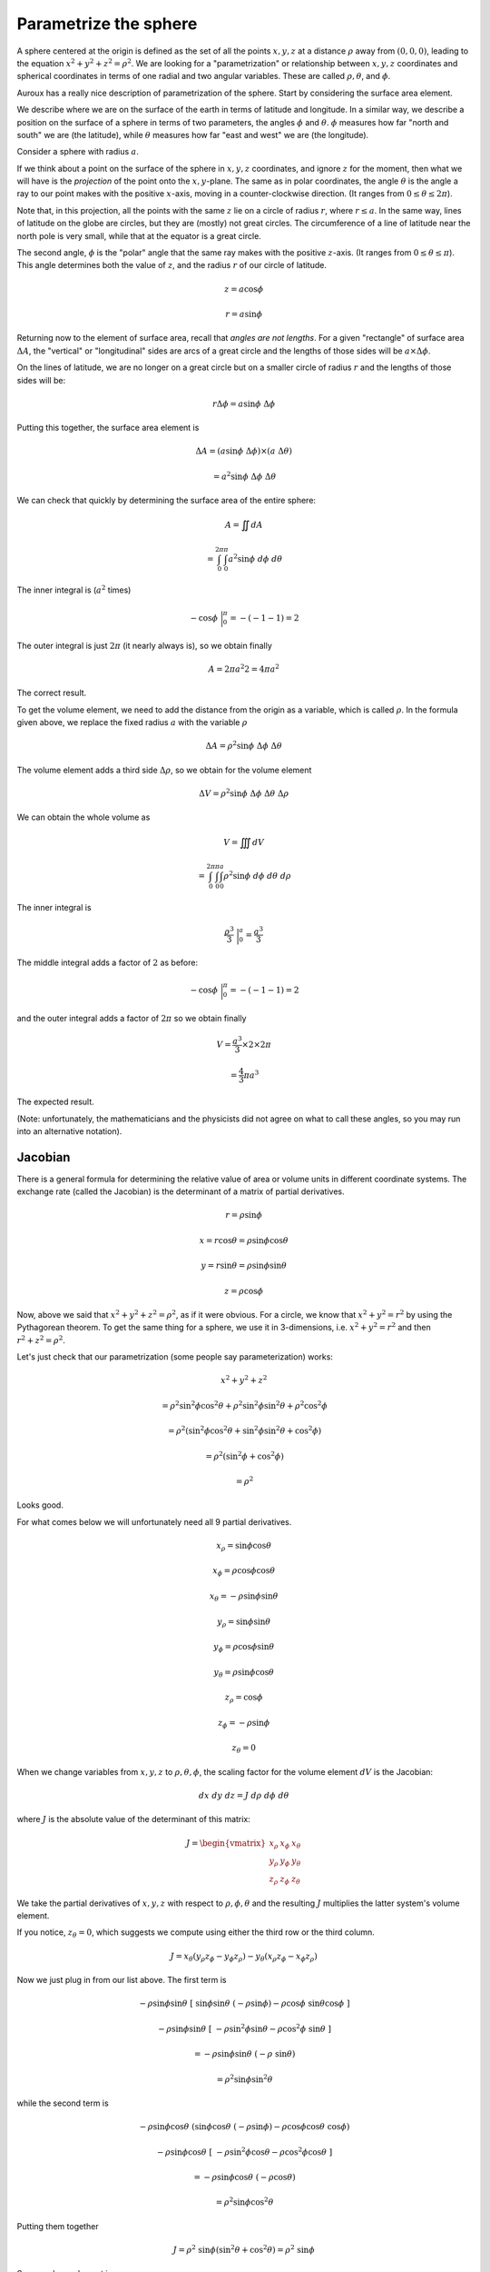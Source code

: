 .. _parametrize-sphere:

######################
Parametrize the sphere
######################

A sphere centered at the origin is defined as the set of all the points :math:`x,y,z` at a distance :math:`\rho` away from :math:`(0,0,0)`, leading to the equation :math:`x^2 + y^2 + z^2 = \rho^2`.  We are looking for a "parametrization" or relationship between :math:`x,y,z` coordinates and spherical coordinates in terms of one radial and two angular variables.  These are called :math:`\rho, \theta`, and :math:`\phi`.

Auroux has a really nice description of parametrization of the sphere.  Start by considering the surface area element.

We describe where we are on the surface of the earth in terms of latitude and longitude.  In a similar way, we describe a position on the surface of a sphere in terms of two parameters, the angles :math:`\phi` and :math:`\theta`.  :math:`\phi` measures how far "north and south" we are (the latitude), while :math:`\theta` measures how far "east and west" we are (the longitude).

.. image:: /figs/latitude-longitude.png
   :scale: 50 %

Consider a sphere with radius :math:`a`. 

If we think about a point on the surface of the sphere in :math:`x,y,z` coordinates, and ignore :math:`z` for the moment, then what we will have is the *projection* of the point onto the :math:`x,y`-plane.  The same as in polar coordinates, the angle :math:`\theta` is the angle a ray to our point makes with the positive :math:`x`-axis, moving in a counter-clockwise direction.  (It ranges from :math:`0 \le \theta \le 2 \pi`).

Note that, in this projection, all the points with the same :math:`z` lie on a circle of radius :math:`r`, where :math:`r \le a`.  In the same way, lines of latitude on the globe are circles, but they are (mostly) not great circles.  The circumference of a line of latitude near the north pole is very small, while that at the equator is a great circle.

.. image:: /figs/spherical-projection.png
   :scale: 50 %

The second angle, :math:`\phi` is the "polar" angle that the same ray makes with the positive :math:`z`-axis.  (It ranges from :math:`0 \le \theta \le \pi`).  This angle determines both the value of :math:`z`, and the radius :math:`r` of our circle of latitude.

.. math::

    z = a \cos \phi
    
    r = a \sin \phi
    
.. image:: /figs/latitude-projection.png
   :scale: 50 %

Returning now to the element of surface area, recall that *angles are not lengths*.  For a given "rectangle" of surface area :math:`\Delta A`, the "vertical" or "longitudinal" sides are arcs of a great circle and the lengths of those sides will be :math:`a \times \Delta \phi`.

On the lines of latitude, we are no longer on a great circle but on a smaller circle of radius :math:`r` and the lengths of those sides will be:

.. math::

    r \Delta \phi = a \sin \phi \ \Delta \phi

Putting this together, the surface area element is

.. math::

    \Delta A = (a \sin \phi \ \Delta \phi) \times (a \ \Delta \theta)
    
    = a^2 \sin \phi \ \Delta \phi \ \Delta \theta

We can check that quickly by determining the surface area of the entire sphere:

.. math::

    A = \iint dA
    
    = \int_0^{2 \pi} \int_0^{\pi} a^2 \sin \phi \ d \phi \ d \theta

The inner integral is (:math:`a^2` times)

.. math::

    - \cos \phi \ \bigg |_0^{\pi} = -(-1 - 1) = 2

The outer integral is just :math:`2 \pi` (it nearly always is), so we obtain finally

.. math::

    A = 2 \pi a^2 2 = 4 \pi a^2

The correct result.

To get the volume element, we need to add the distance from the origin as a variable, which is called :math:`\rho`.  In the formula given above, we replace the fixed radius :math:`a` with the variable :math:`\rho`

.. math::

    \Delta A = \rho^2 \sin \phi \ \Delta \phi \ \Delta \theta

The volume element adds a third side :math:`\Delta \rho`, so we obtain for the volume element

.. math::

    \Delta V = \rho^2 \sin \phi \ \Delta \phi \ \Delta \theta \ \Delta \rho

.. image:: /figs/sphcoord.png
   :scale: 50 %

We can obtain the whole volume as

.. math::

    V = \iiint dV
    
    = \int_0^{2 \pi} \int_0^{\pi} \int_0^{a} \rho^2 \sin \phi \ d \phi \ d \theta \ d \rho
    
The inner integral is 

.. math::

    \frac{\rho^3}{3} \ \bigg |_0^a = \frac{a^3}{3}

The middle integral adds a factor of :math:`2` as before:

.. math::

    - \cos \phi \ \bigg |_0^{\pi} = -(-1 - 1) = 2

and the outer integral adds a factor of :math:`2 \pi` so we obtain finally

.. math::

    V = \frac{a^3}{3} \times 2 \times 2 \pi
    
    = \frac{4}{3} \pi a^3

The expected result.

(Note:  unfortunately, the mathematicians and the physicists did not agree on what to call these angles, so you may run into an alternative notation).

.. image:: /figs/spherical-physics.png
   :scale: 50 %

========
Jacobian
========

There is a general formula for determining the relative value of area or volume units in different coordinate systems.  The exchange rate (called the Jacobian) is the determinant of a matrix of partial derivatives.

.. math::

    r = \rho \sin \phi 

    x = r \cos \theta = \rho \sin \phi \cos \theta 

    y = r \sin \theta = \rho \sin \phi \sin \theta 

    z = \rho \cos \phi 

Now, above we said that :math:`x^2 + y^2 + z^2 = \rho^2`, as if it were obvious.  For a circle, we know that :math:`x^2 + y^2 = r^2` by using the Pythagorean theorem.  To get the same thing for a sphere, we use it in 3-dimensions, i.e. :math:`x^2 + y^2 = r^2` and then :math:`r^2 + z^2 = \rho^2`.

Let's just check that our parametrization (some people say parameterization) works:

.. math::

    x^2 + y^2 + z^2  

    = \rho^2 \sin^2 \phi \cos^2 \theta + \rho^2 \sin^2 \phi \sin^2 \theta +  \rho^2 \cos^2 \phi 

    = \rho^2 ( \sin^2 \phi \cos^2 \theta +  \sin^2 \phi \sin^2 \theta +  \cos^2 \phi ) 

    = \rho^2 ( \sin^2 \phi +  \cos^2 \phi) 

    = \rho^2

Looks good.

For what comes below we will unfortunately need all 9 partial derivatives.

.. math::

    x_{\rho} =  \sin \phi \cos \theta 

    x_{\phi} = \rho \cos \phi \cos \theta 

    x_{\theta} = - \rho \sin \phi \sin \theta 

    y_{\rho} = \sin \phi \sin \theta 

    y_{\phi} = \rho \cos \phi \sin \theta 

    y_{\theta} = \rho \sin \phi \cos \theta 

    z_{\rho} = \cos \phi 

    z_{\phi} = -\rho \sin \phi 

    z_{\theta} = 0 

When we change variables from :math:`x,y,z` to :math:`\rho,\theta,\phi`, the scaling factor for the volume element :math:`dV` is the Jacobian:

.. math::

    dx \ dy \ dz = J \ d\rho \ d\phi \ d\theta 

where :math:`J` is the absolute value of the determinant of this matrix:

.. math::

    J =
    \begin{vmatrix}
    x_{\rho} & x_{\phi} & x_{\theta} \\
    y_{\rho} & y_{\phi} & y_{\theta} \\
    z_{\rho} & z_{\phi} & z_{\theta}
    \end{vmatrix}

We take the partial derivatives of :math:`x,y,z` with respect to :math:`\rho,\phi,\theta` and the resulting :math:`J` multiplies the latter system's volume element.

If you notice, :math:`z_{\theta} = 0`, which suggests we compute using either the third row or the third column.

.. math::

    J = x_{\theta}(y_{\rho}z_{\phi} - y_{\phi}z_{\rho}) - y_{\theta}(x_{\rho}z_{\phi}-x_{\phi}z_{\rho}) 

Now we just plug in from our list above.  The first term is

.. math::

    - \rho \sin \phi \sin \theta \ [ \ \sin \phi \sin \theta \ (-\rho \sin \phi) - \rho \cos \phi \ \sin \theta \cos \phi \ ]

    - \rho \sin \phi \sin \theta \ [ \ -\rho \sin^2 \phi \sin \theta - \rho \cos^2 \phi \ \sin \theta \ ]

    = - \rho \sin \phi \sin \theta \ (-\rho \ \sin \theta) 

    = \rho^2 \sin \phi \sin^2 \theta 

while the second term is

.. math::

    - \rho \sin \phi \cos \theta \ (\sin \phi \cos \theta \ (-\rho \sin \phi) - \rho \cos \phi \cos \theta \  \cos \phi) 

    - \rho \sin \phi \cos \theta \ [ \ - \rho \sin^2 \phi \cos \theta - \rho \cos^2 \phi \cos \theta \ ]

    = -\rho \sin \phi \cos \theta \ (- \rho \cos \theta) 

    = \rho^2 \sin \phi \cos^2 \theta 

Putting them together

.. math::

    J = \rho^2 \ \sin \phi (\sin^2 \theta + \cos^2 \theta) = \rho^2 \ \sin \phi 

So our volume element is

.. math::

    dV = dx \ dy \ dz
    
    = J \ d \rho \ d \phi \ d \theta
    
    = \rho^2 \sin \phi \ d \rho \ d \phi \ d \theta 

.. image:: /figs/sphere_dV.png
   :scale: 50 %

Notice that the top of the box is :math:`\rho \sin \phi \ d\theta = r d\theta`, varying with :math:`\phi`, while the sides do not depend on the polar angle but are just :math:`\rho \ d\phi`.

We might as well check this

.. math::

    V = \iiint dV 
    
    = \int_{\theta = 0}^{2\pi} \ \int_{\phi=0}^{\pi} \ \int_{\rho=0}^{a} \rho^2 \sin \phi \ d \rho \ d \phi \ d \theta 

    =  \int_{\theta = 0}^{2\pi} \ \int_{\phi=0}^{\pi}  \frac{1}{3} a^3 \sin \phi \ d \phi \ d \theta 

    =  \int_{\theta = 0}^{2\pi} \ \frac{1}{3} a^3 (-\cos \phi) \bigg |_{0}^{\pi}   \ d \theta 

    =  \int_{\theta = 0}^{2\pi} \ \frac{1}{3} a^3 (2)   \ d \theta 

    =  \frac{1}{3} a^3 (2)(2 \pi) 

    =  \frac{4}{3} \pi a^3 

which seems to be correct.

=======
Surface
=======

How about parametrizing the surface of the sphere?  In this case :math:`\rho` is a constant, and we will have only two variables, similar to longitude and latitude.

The standard parametrization of the (unit) sphere is

.. math::

    \mathbf{r}(\phi, \theta) = \langle \sin \phi \cos \theta, \sin \phi \sin \theta, \cos \phi \rangle

with partial derivatives:

.. math::

    \mathbf{r}_{\phi} = \langle \cos \phi \cos \theta, \cos \phi \sin \theta, -\sin \phi \rangle 

    \mathbf{r}_{\theta} = \langle -\sin \phi \sin \theta, \sin \phi \cos \theta, 0 \rangle

The cross-product is

.. math::

    \mathbf{r}_{\phi} \times \mathbf{r}_{\theta} =  

    < \sin^2 \phi \cos \theta, \sin^2 \phi \sin \theta, \sin \phi \cos \phi> 

If we want

.. math::

    |\mathbf{r}_{\phi} \times \mathbf{r}_{\theta} | = \sqrt{\sin^4 \phi \cos^2 \theta + \sin^4 \phi \sin^2 \theta + \sin^2 \phi \cos^2 \phi} 

    = \sqrt{\sin^4 \phi + \sin^2 \phi \cos^2 \phi} 

    = \sqrt{\sin^2 \phi} 

    = \sin \phi 

In my writeup of the first part of Schey's book (chapter 2), we saw that the normal vector to a surface is

.. math::

    \hat{\mathbf{n}} = \frac{\mathbf{u} \times \mathbf{v}}{| \mathbf{u} \times \mathbf{v} |} 

Dividing the cross-product above by its absolute value we get

.. math::

    \frac{\mathbf{r}_{\phi} \times \mathbf{r}_{\theta} }{ | \mathbf{r}_{\phi} \times \mathbf{r}_{\theta} | } 

    = \frac{1}{\sin \phi} \langle -\sin^2 \phi \cos \theta, \sin^2 \phi \sin \theta, \sin \phi \cos \phi \rangle

    =  \langle -\sin \phi \cos \theta, \sin \phi \sin \theta, \cos \phi \rangle

    = \langle x,y,z \rangle 

=======
Example
=======

Auroux (25,26) gives a spherical cap example that is a bit tricky.  Suppose we have a unit sphere centered at the origin and then it is sliced by a plane.  We want to integrate to find the volume of the "spherical cap".

In the general case, the plane might have any orientation.  In order to use symmetry and simplify the calculation, we should rotate the objects so that the plane is parallel to the :math:`x,y`-axis, with equation :math:`z = d`.  This :math:`d` is the distance from the origin to the closest point on the plane (which is on the :math:`z`-axis).

If the equation of the plane is scaled

.. math::

    ax + by + cd = d
    
so that :math:`N` is a unit vector (that is, if :math:`a^2 + b^2 + c^2 = 1`), then :math:`d` is the origin to the plane.  (prove this).

Suppose that the distance is :math:`1/\sqrt{2}`.  How do we set up the triple integral for the volume?  We will integrate first with respect to :math:`\rho`, then :math:`\phi`.  This amounts to fixing a ray in space and moving along it from the origin outward.  When do we enter our solid, and when do we leave it?  The latter is easy:  the upper bound is just :math:`\rho`.

We enter the solid at the point when :math:`z = 1/\sqrt{2}`, that's the equation of the plane.  But :math:`z = \rho \cos \phi` so :math:`\rho = 1/\sqrt{2} \cos \phi`.

As for :math:`\phi`, the lower bound is just :math:`\phi = 0` and the upper bound is :math:`1/\sqrt{2} = \sin \phi` so :math:`\phi = \pi/4`.  

Here is a figure with different labels:

.. image:: /figs/spherical_cap.png
   :scale: 50 %

We are saying that :math:`\alpha` in the figure is the complement of :math:`\phi`.

In our notation, :math:`z` (:math:`R-h` in the figure) is equal to :math:` \rho \cos \alpha` so

.. math::

    z = \frac{1}{\sqrt{2}} = \sin \phi

at the most extreme angle :math:`\phi`, so that makes :math:`\phi = \pi/4`.

Finally the triple integral is

.. math::

    V = \iiint dV
    
    = \int_0^{2 \pi} \int_0^{\pi/4} \int_{1/\sqrt{2} \cos \phi}^{1} \rho^2 \sin \phi \ d \rho \ d \phi \ d \theta

To evaluate the inner integral, we have

.. math::

    \frac{\rho^3}{3} \sin \phi \ \bigg |_{1/\sqrt{2} \cos \phi}^{1}
    
    = \sin \phi \ (\frac{1}{3} - \frac{1}{2 \sqrt{2}} \ \frac{1}{\cos^3 \phi})

Then we need to integrate this with respect to :math:`\phi`.  The first term is just :math:`-1/3 \ \cos \phi` and the second term is

.. math::

    \int - \frac{1}{2 \sqrt{2}} \ \frac{\sin \phi}{\cos^3 \phi} \ d \phi

So we have :math:`u^3` on the bottom and :math:`du` on the top which gives

.. math::

    - \frac{1}{4 \sqrt{2}} \frac{1}{\cos^2 \phi}

combined, that is

.. math::

    (-\frac{\cos \phi}{3} - \frac{1}{4 \sqrt{2}} \frac{1}{\cos^2 \phi}) \ \bigg |_0^{\pi/4}

    = (- \frac{1}{3 \sqrt{2}} - \frac{1}{4 \sqrt{2}} \frac{1}{2}) ) - (-\frac{1}{3} - \frac{1}{4 \sqrt{2}} \frac{1}{2})
    
    = \frac{1}{3}(1 - \frac{1}{\sqrt{2}}) 

Finally, we pick up a factor of :math:`2 \pi` as usual from the outer integral so 

.. math::

    = \frac{2}{3} \pi (1 - \frac{1}{\sqrt{2}})